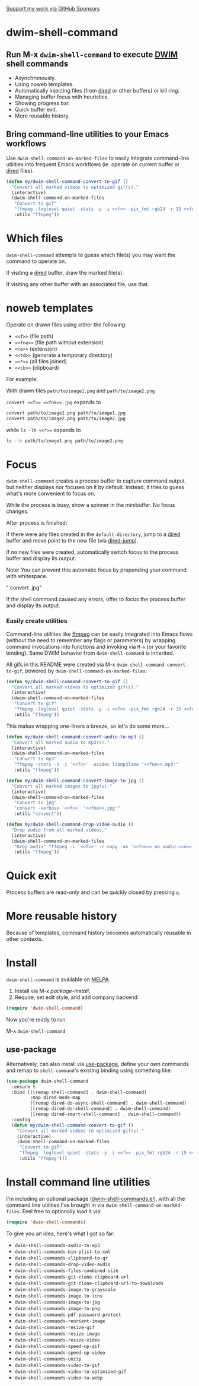 [[https://github.com/sponsors/xenodium][Support my work via GitHub Sponsors]]

* dwim-shell-command

#+HTML: <img src="https://raw.githubusercontent.com/xenodium/dwim-shell-command/main/images/template.png" width="50%" />

** Run M-x =dwim-shell-command= to execute [[https://en.wikipedia.org/wiki/DWIM][DWIM]] shell commands
- Asynchronously.
- Using noweb templates.
- Automatically injecting files (from [[https://www.gnu.org/software/emacs/manual/html_node/emacs/Dired.html][dired]] or other buffers) or kill ring.
- Managing buffer focus with heuristics.
- Showing progress bar.
- Quick buffer exit.
- More reusable history.

** Bring command-line utilities to your Emacs workflows

Use =dwim-shell-command-on-marked-files= to easily integrate command-line utilities into frequent Emacs workflows (ie. operate on current buffer or [[https://www.gnu.org/software/emacs/manual/html_node/emacs/Dired.html][dired]] files).

#+begin_src emacs-lisp :lexical no
  (defun my/dwim-shell-command-convert-to-gif ()
    "Convert all marked videos to optimized gif(s)."
    (interactive)
    (dwim-shell-command-on-marked-files
     "Convert to gif"
     "ffmpeg -loglevel quiet -stats -y -i <<f>> -pix_fmt rgb24 -r 15 <<fne>>.gif"
     :utils "ffmpeg"))
#+end_src

* Which files

=dwim-shell-command= attempts to guess which file(s) you may want the command to operate on.

If visiting a [[https://www.gnu.org/software/emacs/manual/html_node/emacs/Dired.html][dired]] buffer, draw the marked file(s).

#+HTML: <img src="https://raw.githubusercontent.com/xenodium/dwim-shell-command/main/images/diredmark.webp" width="75%" />

If visiting any other buffer with an associated file, use that.

#+HTML: <img src="https://raw.githubusercontent.com/xenodium/dwim-shell-command/main/images/blur.png" width="75%" />

* noweb templates

Operate on drawn files using either the following:

  - =<<f>>= (file path)
  - =<<fne>>= (file path without extension)
  - =<<e>>= (extension)
  - =<<td>>= (generate a temporary directory)
  - =<<*>>= (all files joined)
  - =<<cb>>= (clipboard)

For example:

With drawn files =path/to/image1.png= and =path/to/image2.png=

  =convert <<f>> <<fne>>.jpg= expands to

  #+begin_src sh
    convert path/to/image1.png path/to/image1.jpg
    convert path/to/image2.png path/to/image2.jpg
  #+end_src

  while =ls -lh <<*>>= expands to

  #+begin_src sh
    ls -lh path/to/image1.png path/to/image2.png
  #+end_src

* Focus

=dwim-shell-command= creates a process buffer to capture command output, but neither displays nor focuses on it by default. Instead, it tries to guess what's more convenient to focus on.

While the process is busy, show a spinner in the minibuffer. No focus changes.

#+HTML: <img src="https://raw.githubusercontent.com/xenodium/dwim-shell-command/main/images/progress.webp" width="50%" />

After process is finished:

If there were any files created in the =default-directory=, jump to a [[https://www.gnu.org/software/emacs/manual/html_node/emacs/Dired.html][dired]] buffer and move point to the new file (via [[https://www.gnu.org/software/emacs/manual/html_node/emacs/Dired-Enter.html][dired-jump]]).

[[file:images/showme.png]]


If no new files were created, automatically switch focus to the process buffer and display its output.

#+HTML: <img src="https://raw.githubusercontent.com/xenodium/dwim-shell-command/main/images/apple.webp" width="50%" />

Note: You can prevent this automatic focus by prepending your command with whitespace.

  " convert <<f>> <<fne>>.jpg"

If the shell command caused any errors, offer to focus the process buffer and display its output.

#+HTML: <img src="https://raw.githubusercontent.com/xenodium/dwim-shell-command/main/images/couldnt.png" width="75%" />

*** Easily create utilities

Command-line utilities like [[https://ffmpeg.org/][ffmpeg]] can be easily integrated into Emacs flows (without the need to remember any flags or parameters) by wrapping command invocations into functions and invoking via =M-x= (or your favorite binding). Same DWIM behavior from =dwim-shell-command= is inherited.

All gifs in this README were created via M-x =dwim-shell-command-convert-to-gif=, powered by =dwim-shell-command-on-marked-files=:

#+begin_src emacs-lisp :lexical no
  (defun my/dwim-shell-command-convert-to-gif ()
    "Convert all marked videos to optimized gif(s)."
    (interactive)
    (dwim-shell-command-on-marked-files
     "Convert to gif"
     "ffmpeg -loglevel quiet -stats -y -i <<f>> -pix_fmt rgb24 -r 15 <<fne>>.gif"
     :utils "ffmpeg"))
#+end_src

#+HTML: <img src="https://raw.githubusercontent.com/xenodium/dwim-shell-command/main/images/togif.webp" width="60%" />

This makes wrapping one-liners a breeze, so let's do some more...

#+begin_src emacs-lisp :lexical no
  (defun my/dwim-shell-command-convert-audio-to-mp3 ()
    "Convert all marked audio to mp3(s)."
    (interactive)
    (dwim-shell-command-on-marked-files
     "Convert to mp3"
     "ffmpeg -stats -n -i '<<f>>' -acodec libmp3lame '<<fne>>.mp3'"
     :utils "ffmpeg"))

  (defun my/dwim-shell-command-convert-image-to-jpg ()
    "Convert all marked images to jpg(s)."
    (interactive)
    (dwim-shell-command-on-marked-files
     "Convert to jpg"
     "convert -verbose '<<f>>' '<<fne>>.jpg'"
     :utils "convert"))

  (defun my/dwim-shell-command-drop-video-audio ()
    "Drop audio from all marked videos."
    (interactive)
    (dwim-shell-command-on-marked-files
     "Drop audio" "ffmpeg -i '<<f>>' -c copy -an '<<fne>>_no_audio.<<e>>'"
     :utils "ffmpeg"))
#+end_src

* Quick exit

Process buffers are read-only and can be quickly closed by pressing =q=.
* More reusable history
Because of templates, command history becomes automatically reusable in other contexts.

#+HTML: <img src="https://raw.githubusercontent.com/xenodium/dwim-shell-command/main/images/history.png" width="75%" />

* Install

=dwim-shell-command= is available on [[https://melpa.org/#/company-org-block][MELPA]].

[[https://melpa.org/#/dwim-shell-command][file:https://melpa.org/packages/dwim-shell-command.svg]]

1. Install via M-x /package-install/.
2. Require, set edit style, and add company backend:

#+begin_src emacs-lisp
  (require 'dwim-shell-command)
#+end_src

Now you're ready to run

M-x =dwim-shell-command=

** use-package

Alternatively, can also install via [[https://github.com/jwiegley/use-package][use-package]], define your own commands and remap to =shell-command='s existing binding using something like:

#+begin_src emacs-lisp :lexical no
  (use-package dwim-shell-command
    :ensure t
    :bind (([remap shell-command] . dwim-shell-command)
           :map dired-mode-map
           ([remap dired-do-async-shell-command] . dwim-shell-command)
           ([remap dired-do-shell-command] . dwim-shell-command)
           ([remap dired-smart-shell-command] . dwim-shell-command))
    :config
    (defun my/dwim-shell-command-convert-to-gif ()
      "Convert all marked videos to optimized gif(s)."
      (interactive)
      (dwim-shell-command-on-marked-files
       "Convert to gif"
       "ffmpeg -loglevel quiet -stats -y -i <<f>> -pix_fmt rgb24 -r 15 <<fne>>.gif"
       :utils "ffmpeg")))
#+end_src

* Install command line utilities

I'm including an optional package ([[https://github.com/xenodium/dwim-shell-command/blob/main/dwim-shell-commands.el][dwim-shell-commands.el]]), with all the command line utilities I've brought in via =dwim-shell-command-on-marked-files=. Feel free to optionally load it via:

#+begin_src emacs-lisp :lexical no
  (require 'dwim-shell-commands)
#+end_src

To give you an idea, here's what I got so far:

- =dwim-shell-commands-audio-to-mp3=
- =dwim-shell-commands-bin-plist-to-xml=
- =dwim-shell-commands-clipboard-to-qr=
- =dwim-shell-commands-drop-video-audio=
- =dwim-shell-commands-files-combined-size=
- =dwim-shell-commands-git-clone-clipboard-url=
- =dwim-shell-commands-git-clone-clipboard-url-to-downloads=
- =dwim-shell-commands-image-to-grayscale=
- =dwim-shell-commands-image-to-icns=
- =dwim-shell-commands-image-to-jpg=
- =dwim-shell-commands-image-to-png=
- =dwim-shell-commands-pdf-password-protect=
- =dwim-shell-commands-reorient-image=
- =dwim-shell-commands-resize-gif=
- =dwim-shell-commands-resize-image=
- =dwim-shell-commands-resize-video=
- =dwim-shell-commands-speed-up-gif=
- =dwim-shell-commands-speed-up-video=
- =dwim-shell-commands-unzip=
- =dwim-shell-commands-video-to-gif=
- =dwim-shell-commands-video-to-optimized-gif=
- =dwim-shell-commands-video-to-webp=
